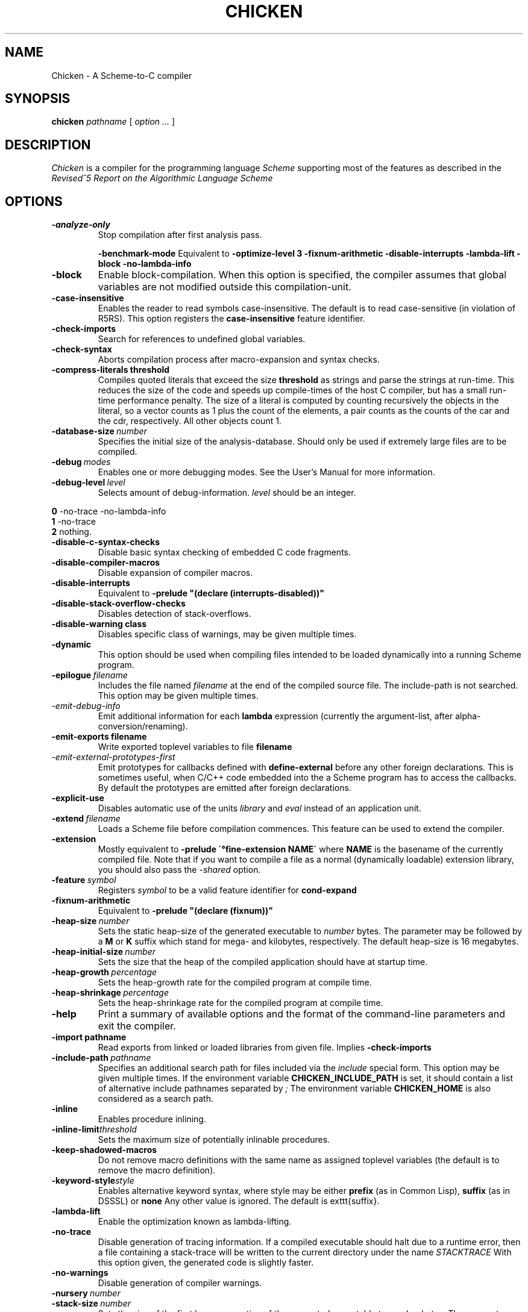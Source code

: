 .\" dummy line
.TH CHICKEN 1 "10 Sep 2002"

.SH NAME

Chicken \- A Scheme\-to\-C compiler

.SH SYNOPSIS

.B chicken
.I pathname
[
.I option ...
]

.SH DESCRIPTION

.I Chicken
is a compiler for the programming language
.I Scheme
supporting most of the features as described in the
.I Revised^5 Report on
.I the Algorithmic Language Scheme
\.

.SH OPTIONS

.TP
.B \-analyze\-only
Stop compilation after first analysis pass.

.B \-benchmark\-mode
Equivalent to
.B \-optimize\-level\ 3\ \-fixnum\-arithmetic\ \-disable\-interrupts\ \-lambda\-lift
.B \-block\ \-no\-lambda\-info

.TP
.B \-block
Enable block-compilation. When this option is specified, the compiler assumes that global variables are not modified outside this compilation-unit.

.TP
.B \-case\-insensitive
Enables the reader to read symbols case-insensitive. The default is to read case-sensitive (in violation of R5RS).
This option registers the
.B case\-insensitive
feature identifier.

.TP
.B \-check\-imports
Search for references to undefined global variables.

.TP
.B \-check\-syntax
Aborts compilation process after macro-expansion and syntax checks.

.TP
.B \-compress\-literals\ threshold
Compiles quoted literals that exceed the size 
.BI threshold
as strings
and parse the strings at run-time. This reduces the size of the code and
speeds up compile-times of the host C compiler, but has a small run-time
performance penalty. The size of a literal is computed by counting recursively the objects
in the literal, so a vector counts as 1 plus the count of the elements,
a pair counts as the counts of the car and the cdr, respectively.
All other objects count 1.

.TP
.BI \-database\-size \ number
Specifies the initial size of the analysis-database. Should only be used if extremely large files are to be compiled.

.TP
.BI \-debug \ modes
Enables one or more debugging modes. See the User's Manual for more information.

.TP
.BI \-debug\-level \ level
Selects amount of debug-information. 
.I level
should be an integer.
.P
.br
.B \ \ \ \ 0
-no-trace -no-lambda-info
.br
.B \ \ \ \ 1
-no-trace
.br
.B \ \ \ \ 2
nothing.

.TP
.B \-disable\-c\-syntax\-checks
Disable basic syntax checking of embedded C code fragments.

.TP
.B \-disable\-compiler\-macros
Disable expansion of compiler macros.

.TP
.B \-disable\-interrupts
Equivalent to
.B \-prelude\ "(declare\ (interrupts-disabled))"

.TP
.B \-disable\-stack\-overflow\-checks
Disables detection of stack-overflows.

.TP
.B \-disable\-warning\ class
Disables specific class of warnings, may be given multiple times.

.TP
.B \-dynamic
This option should be used when compiling files intended to be loaded dynamically into
a running Scheme program.

.TP
.BI \-epilogue \ filename
Includes the file named
.I filename
at the end of the compiled source file. 
The include-path is not searched. This option may be given multiple times.

.TP
.I \-emit\-debug\-info
Emit additional information for each 
.B lambda
expression (currently the argument-list,
after alpha-conversion/renaming).

.TP
.BI \-emit\-exports\ filename
Write exported toplevel variables to file
.B filename

.TP
.I \-emit\-external\-prototypes\-first
Emit prototypes for callbacks defined with 
.B define\-external 
before any
other foreign declarations. This is sometimes useful, when C/C++ code embedded into
the a Scheme program has to access the callbacks. By default the prototypes are emitted
after foreign declarations.

.TP
.B \-explicit\-use
Disables automatic use of the units
.I library
and
.I eval
\. Use this option if compiling a library unit
instead of an application unit.

.TP
.BI \-extend \ filename
Loads a Scheme file before compilation commences. This feature can be used to extend the compiler.

.TP
.B \-extension
Mostly equivalent to 
.B \-prelude\ \'\(define-extension\ NAME\)\'
where 
.B NAME
is the basename of the currently compiled file. Note that if you want to compile a file
as a normal (dynamically loadable) extension library, you should also pass the
.I \-shared
option.

.TP
.BI \-feature \ symbol
Registers
.I symbol
to be a valid feature identifier for
.B cond\-expand

.TP
.B \-fixnum\-arithmetic
Equivalent to
.B \-prelude\ "(declare\ (fixnum))"

.TP
.BI \-heap\-size \ number
Sets the static heap-size of the generated executable to
.I number
bytes. The parameter may be
followed by a
.B M
or
.B K
suffix which stand for mega- and kilobytes, respectively. The default heap-size is 16 megabytes.

.TP
.BI \-heap\-initial\-size \ number
Sets the size that the heap of the compiled application should have at startup time.

.TP
.BI \-heap\-growth \ percentage
Sets the heap-growth rate for the compiled program at compile time.

.TP
.BI \-heap\-shrinkage \ percentage
Sets the heap-shrinkage rate for the compiled program at compile time.

.TP
.B \-help
Print a summary of available options and the format of the command-line parameters and exit the compiler.

.TP
.BI \-import\ pathname
Read exports from linked or loaded libraries from given file. Implies
.B \-check\-imports

.TP
.BI \-include\-path \ pathname
Specifies an additional search path for files included via the 
.I include
special form. This option may be given multiple times. If the environment variable
.B CHICKEN_INCLUDE_PATH
is set, it should contain a list of alternative include
pathnames separated by
.I \;
\.
The environment variable
.B CHICKEN_HOME
is also considered as a search path.

.TP
.B \-inline
Enables procedure inlining.

.TP
.BI \-inline\-limit threshold
Sets the maximum size of potentially inlinable procedures.

.TP
.BI \-keep\-shadowed\-macros
Do not remove macro definitions with the same name as assigned toplevel variables (the default is to remove the macro definition).

.TP
.BI \-keyword\-style style
Enables alternative keyword syntax, where style may be either
.B prefix
(as in Common Lisp), 
.B suffix
(as in DSSSL) or
.B none
Any other value is ignored. The default is \texttt{suffix}.

.TP
.B \-lambda\-lift
Enable the optimization known as lambda-lifting.

.TP
.B \-no\-trace
Disable generation of tracing information. If a compiled executable should halt due to a runtime error,
then a file containing a stack-trace will be written to the current directory under the name 
.I STACKTRACE
\. Each line in the created file gives the name and the line-number (if available) of a procedure call.
With this option given, the generated code is slightly faster.

.TP
.B \-no\-warnings
Disable generation of compiler warnings.

.TP
.BI \-nursery \ number
.TP
.BI \-stack\-size \ number
Sets the size of the first heap-generation of the generated executable to 
.I number
bytes. The parameter may
be followed by a
.B M
or
.B K
suffix. The default stack-size depends on the target platform.

.TP
.BI \-optimize\-leaf\-routines
Enable leaf routine optimization.

.TP
.BI \-optimize\-level \ level
Enables certain sets of optimization options. 
.I level
should be an integer. Each optimization level corresponds to a certain set of optimization option
as shown in the following list:
.P
.br
.B \ \ \ \ 0
nothing
.br
.B \ \ \ \ 1
-optimize-leaf-routines
.br
.B \ \ \ \ 2
-optimize-leaf-routines -usual-integrations
.br
.B \ \ \ \ 3
-optimize-leaf-routines -usual-integrations -unsafe

.TP
.BI \-output\-file \ filename
Specifies the pathname of the generated C file. Default is 
.I FILENAME.c
\.

.TP
.BI \-postlude \ expressions
Add
.I expressions
after all other toplevel expressions in the compiled file.
This option may be given multiple times. Processing of this option takes place after processing of
.BI \-epilogue
\.

.TP
.BI \-prelude \ expressions
Add
.I expressions
before all other toplevel expressions in the compiled file.
This option may be given multiple times. Processing of this option takes place before processing of
.B \-prologue
\.

.TP
.B \-profile
.B \-accumulate\-profile
Instruments the source code to count procedure calls and execution times. After the program terminates
(either via an explicit 
.B exit
or implicitly), profiling statistics are written to a file named
.B PROFILE
Each line of the generated file contains a list with the procedure name,
the number of calls and the time spent executing it. Use the script 
.B formatprofile
to display the profiling information in a more user-friendly form.

.TP
.BI \-prologue \ filename
Includes the file named 
.I filename
at the start of the compiled source file. 
The include-path is not searched. This option may be given multiple times.

.TP
.B \-quiet
Disables output of compile information.

.TP
.B \-release
Print release number and exit.

.TP
.BI \-require\-extension \ name
Loads the syntax-extension
.I name
before the source program is processed. This is identical to adding 
.B require\-extension\ NAME
at the start of
the compiled program.

.TP
.B \-run\-time\-macros
Makes low-level macros (defined with 
.B define\-macro
also available at run-time. By default
low-level macros are not available at run-time. Note that highlevel-macros ("syntax-case")
 defined in compiled code are never available at run-time.

.TP
.B \-to\-stdout
Write compiled code to standard output instead of creating a
.I .c
file.

.TP
.BI \-unit \ name
Compile this file as a library unit.

.TP
.B \-unsafe
Disable runtime safety checks.

.TP
.B \-unsafe\-libraries
Marks the generated file for being linked with the unsafe runtime system. This
should be used when generating shared object files that are to be loaded
dynamically. If the marker is present, any attempt to load code compiled with
this option will signal an error.

.TP
.BI \-uses \ name
Use definitions in the given library unit.

.TP
.B \-usual\-integrations
Specifies that standard procedures and certain internal procedures are never redefined, and can
be inlined. This is equivalent to declaring 
.I (usual\-integrations)
\.

.TP
.B \-verbose
Prints progress information to standard output during compilation.

.TP
.B \-version
Prints the version and some copyright information and exit the compiler.

.SH ENVIRONMENT\ VARIABLES

.TP
.B CHICKEN_HOME
Should contain the pathname where support- and include-files can be found.

.TP
.B CHICKEN_INCLUDE_PATH
Contains one or more pathnames where the compiler should additionally look for include-files, separated by 
.B \;
characters.

.TP
.B CHICKEN_OPTIONS
Holds a string of default compiler options that should apply to every invocation of
.B chicken
\.

.SH DOCUMENTATION

More information can be found in the
.I Chicken\ User's\ Manual

.SH BUGS

Submit bug reports by e-mail to
.I felix@call-with-current-continuation.org

.SH AUTHOR

.I Chicken
was implemented by Felix L. Winkelmann (felix@call-with-current-continuation.org).

.SH SEE ALSO

.BR csc(1)
